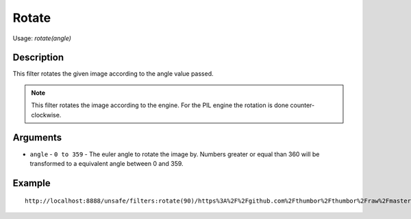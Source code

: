Rotate
======

Usage: `rotate(angle)`

Description
-----------

This filter rotates the given image according to the angle value passed.

.. note::
    This filter rotates the image according to the engine.
    For the PIL engine the rotation is done counter-clockwise.

Arguments
---------

- ``angle`` - ``0 to 359`` - The euler angle to rotate the image by. Numbers greater or equal than 360 will be transformed to a equivalent angle between 0 and 359.

Example
-------

.. image:: images/tom_before_brightness.jpg
    :alt: Picture before the rotate filter

::

    http://localhost:8888/unsafe/filters:rotate(90)/https%3A%2F%2Fgithub.com%2Fthumbor%2Fthumbor%2Fraw%2Fmaster%2Fexample.jpg

.. image:: images/tom_after_rotate.jpg
    :alt: Picture after the 90 degrees rotate
